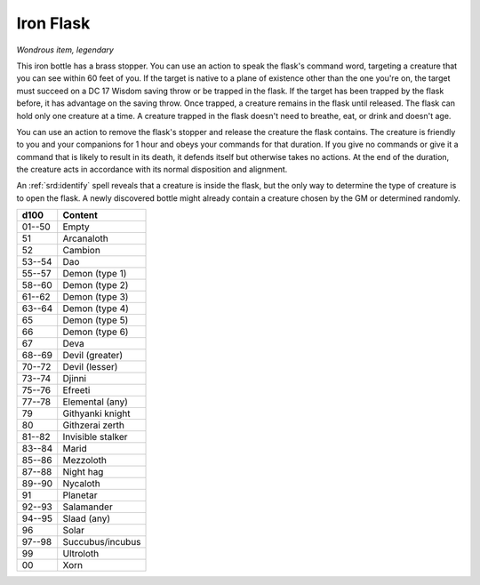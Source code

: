 
.. _srd:iron--flask:

Iron Flask
------------------------------------------------------------------------------------------------------------


*Wondrous item, legendary*

This iron bottle has a brass stopper. You can use an action to speak the
flask's command word, targeting a creature that you can see within 60
feet of you. If the target is native to a plane of existence other than
the one you're on, the target must succeed on a DC 17 Wisdom saving
throw or be trapped in the flask. If the target has been trapped by the
flask before, it has advantage on the saving throw. Once trapped, a
creature remains in the flask until released. The flask can hold only
one creature at a time. A creature trapped in the flask doesn't need to
breathe, eat, or drink and doesn't age.

You can use an action to remove the flask's stopper and release the
creature the flask contains. The creature is friendly to you and your
companions for 1 hour and obeys your commands for that duration. If you
give no commands or give it a command that is likely to result in its
death, it defends itself but otherwise takes no actions. At the end of
the duration, the creature acts in accordance with its normal
disposition and alignment.

An :ref:`srd:identify` spell reveals that a creature is inside the flask, but the
only way to determine the type of creature is to open the flask. A newly
discovered bottle might already contain a creature chosen by the GM or
determined randomly.

======  ===================
d100    Content
======  ===================
01--50  Empty
51      Arcanaloth
52      Cambion
53--54  Dao
55--57  Demon (type 1)
58--60  Demon (type 2)
61--62  Demon (type 3)
63--64  Demon (type 4)
65      Demon (type 5)
66      Demon (type 6)
67      Deva
68--69  Devil (greater)
70--72  Devil (lesser)
73--74  Djinni
75--76  Efreeti
77--78  Elemental (any)
79      Githyanki knight
80      Githzerai zerth
81--82  Invisible stalker
83--84  Marid
85--86  Mezzoloth
87--88  Night hag
89--90  Nycaloth
91      Planetar
92--93  Salamander
94--95  Slaad (any)
96      Solar
97--98  Succubus/incubus
99      Ultroloth
00      Xorn
======  ===================
